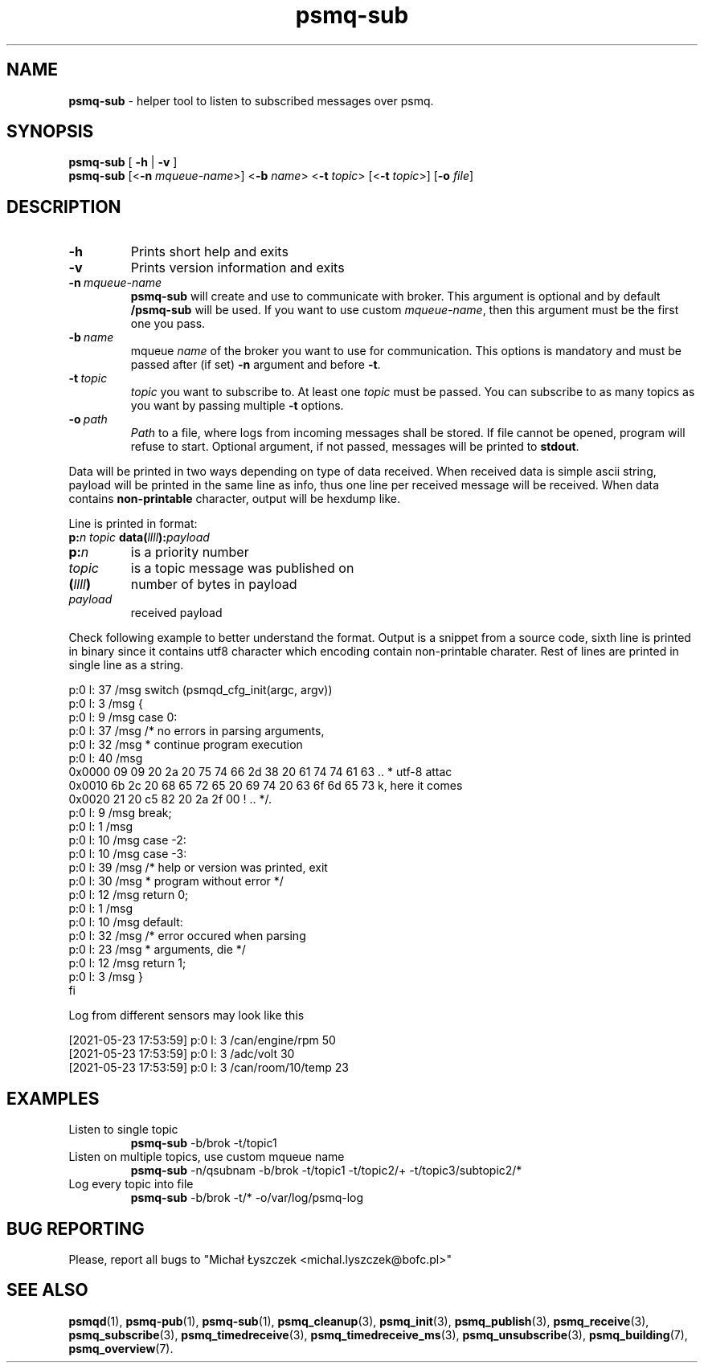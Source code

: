 .TH "psmq-sub" "1" "19 May 2021 (v9999)" "bofc.pl"
.SH NAME
.PP
.B psmq-sub
- helper tool to listen to subscribed messages over psmq.
.SH SYNOPSIS
.PP
.B psmq-sub
[
.B -h
|
.B -v
]
.br
.B psmq-sub
.RB [< -n
.IR mqueue-name >]
.RB < -b
.IR name >
.RB < -t
.IR topic >
.RB [< -t
.IR topic >]
.RB [ -o
.IR file ]
.SH DESCRIPTION
.TP
.B -h
Prints short help and exits
.TP
.B -v
Prints version information and exits
.TP
.BI -n\  mqueue-name
.B psmq-sub
will create and use to communicate with broker.
This argument is optional and by default
.B /psmq-sub
will be used.
If you want to use custom
.IR mqueue-name ,
then this argument must be the first one you pass.
.TP
.BI -b\  name
mqueue
.I name
of the broker you want to use for communication.
This options is mandatory and must be passed after (if set)
.B -n
argument and before
.BR -t .
.TP
.BI -t\  topic
.I topic
you want to subscribe to.
At least one
.I topic
must be passed.
You can subscribe to as many topics as you want by passing multiple
.B -t
options.
.TP
.BI -o\  path
.I Path
to a file, where logs from incoming messages shall be stored.
If file cannot be opened, program will refuse to start.
Optional argument, if not passed, messages will be printed to
.BR stdout .
.PP
Data will be printed in two ways depending on type of data received.
When received data is simple ascii string, payload will be printed
in the same line as info, thus one line per received message will
be received.
When data contains
.B non-printable
character, output will be hexdump like.
.PP
Line is printed in format:
.br
.BI p: n
.I topic
.BI data( llll ): payload
.TP
.BI p: n
is a priority number
.TP
.I topic
is a topic message was published on
.TP
.BI ( llll )
number of bytes in payload
.TP
.I payload
received payload
.PP
Check following example to better understand the format.
Output is a snippet from a source code, sixth line is printed in binary
since it contains utf8 character which encoding contain non-printable
charater.
Rest of lines are printed in single line as a string.
.PP
.nf
p:0 l:  37  /msg        switch (psmqd_cfg_init(argc, argv))
p:0 l:   3  /msg        {
p:0 l:   9  /msg        case 0:
p:0 l:  37  /msg                /* no errors in parsing arguments,
p:0 l:  32  /msg                 * continue program execution
p:0 l:  40  /msg
0x0000  09 09 20 2a 20 75 74 66 2d 38 20 61 74 74 61 63  .. * utf-8 attac
0x0010  6b 2c 20 68 65 72 65 20 69 74 20 63 6f 6d 65 73  k, here it comes
0x0020  21 20 c5 82 20 2a 2f 00                          ! .. */.
p:0 l:   9  /msg                break;
p:0 l:   1  /msg
p:0 l:  10  /msg        case -2:
p:0 l:  10  /msg        case -3:
p:0 l:  39  /msg                /* help or version was printed, exit
p:0 l:  30  /msg                 * program without error */
p:0 l:  12  /msg                return 0;
p:0 l:   1  /msg
p:0 l:  10  /msg        default:
p:0 l:  32  /msg                /* error occured when parsing
p:0 l:  23  /msg                 * arguments, die */
p:0 l:  12  /msg                return 1;
p:0 l:   3  /msg        }
fi
.PP
Log from different sensors may look like this
.PP
.nf
[2021-05-23 17:53:59] p:0 l:   3  /can/engine/rpm  50
[2021-05-23 17:53:59] p:0 l:   3  /adc/volt  30
[2021-05-23 17:53:59] p:0 l:   3  /can/room/10/temp  23
.fi
.SH EXAMPLES
.TP
Listen to single topic
.B psmq-sub
-b/brok -t/topic1
.TP
Listen on multiple topics, use custom mqueue name
.B psmq-sub
-n/qsubnam -b/brok -t/topic1 -t/topic2/+ -t/topic3/subtopic2/*
.TP
Log every topic into file
.B psmq-sub
-b/brok -t/* -o/var/log/psmq-log
.SH "BUG REPORTING"
.PP
Please, report all bugs to "Michał Łyszczek <michal.lyszczek@bofc.pl>"
.SH "SEE ALSO"
.PP
.BR psmqd (1),
.BR psmq-pub (1),
.BR psmq-sub (1),
.BR psmq_cleanup (3),
.BR psmq_init (3),
.BR psmq_publish (3),
.BR psmq_receive (3),
.BR psmq_subscribe (3),
.BR psmq_timedreceive (3),
.BR psmq_timedreceive_ms (3),
.BR psmq_unsubscribe (3),
.BR psmq_building (7),
.BR psmq_overview (7).
